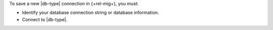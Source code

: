 To save a new |db-type| connection in {+rel-mig+}, you must:

- Identify your database connection string or database information.

- Connect to |db-type|.

